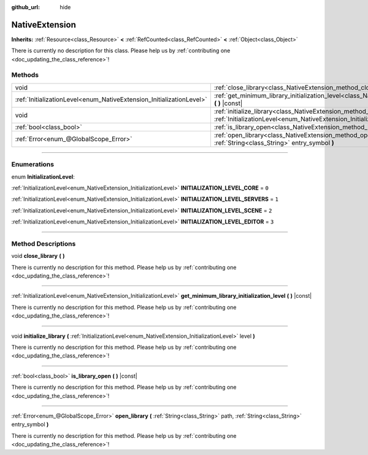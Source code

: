:github_url: hide

.. DO NOT EDIT THIS FILE!!!
.. Generated automatically from Godot engine sources.
.. Generator: https://github.com/godotengine/godot/tree/master/doc/tools/make_rst.py.
.. XML source: https://github.com/godotengine/godot/tree/master/doc/classes/NativeExtension.xml.

.. _class_NativeExtension:

NativeExtension
===============

**Inherits:** :ref:`Resource<class_Resource>` **<** :ref:`RefCounted<class_RefCounted>` **<** :ref:`Object<class_Object>`

.. container:: contribute

	There is currently no description for this class. Please help us by :ref:`contributing one <doc_updating_the_class_reference>`!

.. rst-class:: classref-reftable-group

Methods
-------

.. table::
   :widths: auto

   +----------------------------------------------------------------------+-------------------------------------------------------------------------------------------------------------------------------------------------------------------+
   | void                                                                 | :ref:`close_library<class_NativeExtension_method_close_library>` **(** **)**                                                                                      |
   +----------------------------------------------------------------------+-------------------------------------------------------------------------------------------------------------------------------------------------------------------+
   | :ref:`InitializationLevel<enum_NativeExtension_InitializationLevel>` | :ref:`get_minimum_library_initialization_level<class_NativeExtension_method_get_minimum_library_initialization_level>` **(** **)** |const|                        |
   +----------------------------------------------------------------------+-------------------------------------------------------------------------------------------------------------------------------------------------------------------+
   | void                                                                 | :ref:`initialize_library<class_NativeExtension_method_initialize_library>` **(** :ref:`InitializationLevel<enum_NativeExtension_InitializationLevel>` level **)** |
   +----------------------------------------------------------------------+-------------------------------------------------------------------------------------------------------------------------------------------------------------------+
   | :ref:`bool<class_bool>`                                              | :ref:`is_library_open<class_NativeExtension_method_is_library_open>` **(** **)** |const|                                                                          |
   +----------------------------------------------------------------------+-------------------------------------------------------------------------------------------------------------------------------------------------------------------+
   | :ref:`Error<enum_@GlobalScope_Error>`                                | :ref:`open_library<class_NativeExtension_method_open_library>` **(** :ref:`String<class_String>` path, :ref:`String<class_String>` entry_symbol **)**             |
   +----------------------------------------------------------------------+-------------------------------------------------------------------------------------------------------------------------------------------------------------------+

.. rst-class:: classref-section-separator

----

.. rst-class:: classref-descriptions-group

Enumerations
------------

.. _enum_NativeExtension_InitializationLevel:

.. rst-class:: classref-enumeration

enum **InitializationLevel**:

.. _class_NativeExtension_constant_INITIALIZATION_LEVEL_CORE:

.. rst-class:: classref-enumeration-constant

:ref:`InitializationLevel<enum_NativeExtension_InitializationLevel>` **INITIALIZATION_LEVEL_CORE** = ``0``



.. _class_NativeExtension_constant_INITIALIZATION_LEVEL_SERVERS:

.. rst-class:: classref-enumeration-constant

:ref:`InitializationLevel<enum_NativeExtension_InitializationLevel>` **INITIALIZATION_LEVEL_SERVERS** = ``1``



.. _class_NativeExtension_constant_INITIALIZATION_LEVEL_SCENE:

.. rst-class:: classref-enumeration-constant

:ref:`InitializationLevel<enum_NativeExtension_InitializationLevel>` **INITIALIZATION_LEVEL_SCENE** = ``2``



.. _class_NativeExtension_constant_INITIALIZATION_LEVEL_EDITOR:

.. rst-class:: classref-enumeration-constant

:ref:`InitializationLevel<enum_NativeExtension_InitializationLevel>` **INITIALIZATION_LEVEL_EDITOR** = ``3``



.. rst-class:: classref-section-separator

----

.. rst-class:: classref-descriptions-group

Method Descriptions
-------------------

.. _class_NativeExtension_method_close_library:

.. rst-class:: classref-method

void **close_library** **(** **)**

.. container:: contribute

	There is currently no description for this method. Please help us by :ref:`contributing one <doc_updating_the_class_reference>`!

.. rst-class:: classref-item-separator

----

.. _class_NativeExtension_method_get_minimum_library_initialization_level:

.. rst-class:: classref-method

:ref:`InitializationLevel<enum_NativeExtension_InitializationLevel>` **get_minimum_library_initialization_level** **(** **)** |const|

.. container:: contribute

	There is currently no description for this method. Please help us by :ref:`contributing one <doc_updating_the_class_reference>`!

.. rst-class:: classref-item-separator

----

.. _class_NativeExtension_method_initialize_library:

.. rst-class:: classref-method

void **initialize_library** **(** :ref:`InitializationLevel<enum_NativeExtension_InitializationLevel>` level **)**

.. container:: contribute

	There is currently no description for this method. Please help us by :ref:`contributing one <doc_updating_the_class_reference>`!

.. rst-class:: classref-item-separator

----

.. _class_NativeExtension_method_is_library_open:

.. rst-class:: classref-method

:ref:`bool<class_bool>` **is_library_open** **(** **)** |const|

.. container:: contribute

	There is currently no description for this method. Please help us by :ref:`contributing one <doc_updating_the_class_reference>`!

.. rst-class:: classref-item-separator

----

.. _class_NativeExtension_method_open_library:

.. rst-class:: classref-method

:ref:`Error<enum_@GlobalScope_Error>` **open_library** **(** :ref:`String<class_String>` path, :ref:`String<class_String>` entry_symbol **)**

.. container:: contribute

	There is currently no description for this method. Please help us by :ref:`contributing one <doc_updating_the_class_reference>`!

.. |virtual| replace:: :abbr:`virtual (This method should typically be overridden by the user to have any effect.)`
.. |const| replace:: :abbr:`const (This method has no side effects. It doesn't modify any of the instance's member variables.)`
.. |vararg| replace:: :abbr:`vararg (This method accepts any number of arguments after the ones described here.)`
.. |constructor| replace:: :abbr:`constructor (This method is used to construct a type.)`
.. |static| replace:: :abbr:`static (This method doesn't need an instance to be called, so it can be called directly using the class name.)`
.. |operator| replace:: :abbr:`operator (This method describes a valid operator to use with this type as left-hand operand.)`
